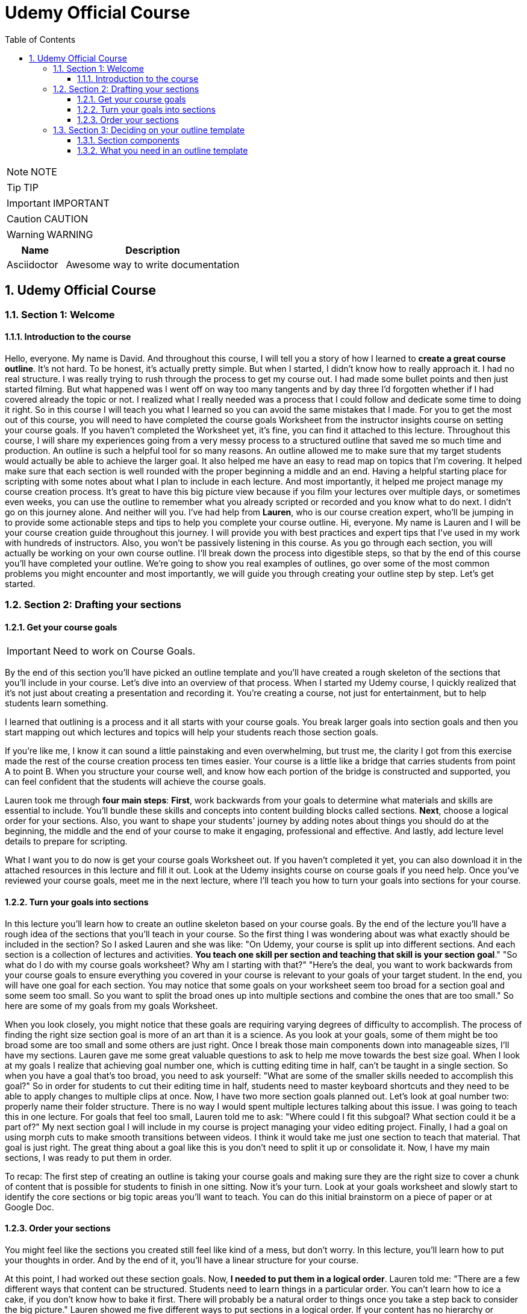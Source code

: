= Udemy Official Course
:toc: left
:toclevels: 5
:sectnums:
:sectnumlevels: 5

NOTE: NOTE

TIP: TIP

IMPORTANT: IMPORTANT

CAUTION: CAUTION

WARNING: WARNING

[cols="1,3"]
|===
| Name | Description

| Asciidoctor
| Awesome way to write documentation

|===

== Udemy Official Course

=== Section 1: Welcome

==== Introduction to the course

Hello, everyone. My name is David. And throughout this course, I will tell you a story of how I learned to *create a great course outline*. It's not hard. To be honest, it's actually pretty simple. But when I started, I didn't know how to really approach it. I had no real structure. I was really trying to rush through the process to get my course out. I had made some bullet points and then just started filming. But what happened was I went off on way too many tangents and by day three I'd forgotten whether if I had covered already the topic or not. I realized what I really needed was a process that I could follow and dedicate some time to doing it right. So in this course I will teach you what I learned so you can avoid the same mistakes that I made. For you to get the most out of this course, you will need to have completed the course goals Worksheet from the instructor insights course on setting your course goals. If you haven't completed the Worksheet yet, it's fine, you can find it attached to this lecture. Throughout this course, I will share my experiences going from a very messy process to a structured outline that saved me so much time and production. An outline is such a helpful tool for so many reasons. An outline allowed me to make sure that my target students would actually be able to achieve the larger goal. It also helped me have an easy to read map on topics that I'm covering. It helped make sure that each section is well rounded with the proper beginning a middle and an end. Having a helpful starting place for scripting with some notes about what I plan to include in each lecture. And most importantly, it helped me project manage my course creation process. It's great to have this big picture view because if you film your lectures over multiple days, or sometimes even weeks, you can use the outline to remember what you already scripted or recorded and you know what to do next. I didn't go on this journey alone. And neither will you. I've had help from *Lauren*, who is our course creation expert, who'll be jumping in to provide some actionable steps and tips to help you complete your course outline. Hi, everyone. My name is Lauren and I will be your course creation guide throughout this journey. I will provide you with best practices and expert tips that I've used in my work with hundreds of instructors. Also, you won't be passively listening in this course. As you go through each section, you will actually be working on your own course outline. I'll break down the process into digestible steps, so that by the end of this course you'll have completed your outline. We're going to show you real examples of outlines, go over some of the most common problems you might encounter and most importantly, we will guide you through creating your outline step by step. Let's get started. 

=== Section 2: Drafting your sections

==== Get your course goals

IMPORTANT: Need to  work on Course Goals.

By the end of this section you'll have picked an outline template and you'll have created a rough skeleton of the sections that you'll include in your course. Let's dive into an overview of that process. When I started my Udemy course, I quickly realized that it's not just about creating a presentation and recording it. You're creating a course, not just for entertainment, but to help students learn something.

I learned that outlining is a process and it all starts with your course goals. You break larger goals into section goals and then you start mapping out which lectures and topics will help your students reach those section goals.

If you're like me, I know it can sound a little painstaking and even overwhelming, but trust me, the clarity I got from this exercise made the rest of the course creation process ten times easier. Your course is a little like a bridge that carries students from point A to point B. When you structure your course well, and know how each portion of the bridge is constructed and supported, you can feel confident that the students will achieve the course goals.

Lauren took me through *four main steps*: *First*, work backwards from your goals to determine what materials and skills are essential to include. You'll bundle these skills and concepts into content building blocks called sections. *Next*, choose a logical order for your sections. Also, you want to shape your students' journey by adding notes about things you should do at the beginning, the middle and the end of your course to make it engaging, professional and effective. And lastly, add lecture level details to prepare for scripting.

What I want you to do now is get your course goals Worksheet out. If you haven't completed it yet, you can also download it in the attached resources in this lecture and fill it out. Look at the Udemy insights course on course goals if you need help. Once you've reviewed your course goals, meet me in the next lecture, where I'll teach you how to turn your goals into sections for your course.

==== Turn your goals into sections

In this lecture you'll learn how to create an outline skeleton based on your course goals. By the end of the lecture you'll have a rough idea of the sections that you'll teach in your course. So the first thing I was wondering about was what exactly should be included in the section? So I asked Lauren and she was like: "On Udemy, your course is split up into different sections. And each section is a collection of lectures and activities. *You teach one skill per section and teaching that skill is your section goal*." "So what do I do with my course goals worksheet? Why am I starting with that?" "Here's the deal, you want to work backwards from your course goals to ensure everything you covered in your course is relevant to your goals of your target student. In the end, you will have one goal for each section. You may notice that some goals on your worksheet seem too broad for a section goal and some seem too small. So you want to split the broad ones up into multiple sections and combine the ones that are too small." So here are some of my goals from my goals Worksheet.

When you look closely, you might notice that these goals are requiring varying degrees of difficulty to accomplish. The process of finding the right size section goal is more of an art than it is a science. As you look at your goals, some of them might be too broad some are too small and some others are just right. Once I break those main components down into manageable sizes, I'll have my sections. Lauren gave me some great valuable questions to ask to help me move towards the best size goal. When I look at my goals I realize that achieving goal number one, which is cutting editing time in half, can't be taught in a single section. So when you have a goal that's too broad, you need to ask yourself: "What are some of the smaller skills needed to accomplish this goal?" So in order for students to cut their editing time in half, students need to master keyboard shortcuts and they need to be able to apply changes to multiple clips at once. Now, I have two more section goals planned out. Let's look at goal number two: properly name their folder structure. There is no way I would spent multiple lectures talking about this issue. I was going to teach this in one lecture. For goals that feel too small, Lauren told me to ask: "Where could I fit this subgoal? What section could it be a part of?" My next section goal I will include in my course is project managing your video editing project. Finally, I had a goal on using morph cuts to make smooth transitions between videos. I think it would take me just one section to teach that material. That goal is just right. The great thing about a goal like this is you don't need to split it up or consolidate it. Now, I have my main sections, I was ready to put them in order.

To recap: The first step of creating an outline is taking your course goals and making sure they are the right size to cover a chunk of content that is possible for students to finish in one sitting. Now it's your turn. Look at your goals worksheet and slowly start to identify the core sections or big topic areas you'll want to teach. You can do this initial brainstorm on a piece of paper or at Google Doc.

==== Order your sections

You might feel like the sections you created still feel like kind of a mess, but don't worry. In this lecture, you'll learn how to put your thoughts in order. And by the end of it, you'll have a linear structure for your course.

At this point, I had worked out these section goals. Now, *I needed to put them in a logical order*. Lauren told me: "There are a few different ways that content can be structured. Students need to learn things in a particular order. You can't learn how to ice a cake, if you don't know how to bake it first. There will probably be a natural order to things once you take a step back to consider the big picture." Lauren showed me five different ways to put sections in a logical order. If your content has no hierarchy or sequence, then you can think about ordering it by categories, like tasks or products. Think about a cooking course, you could organize by recipes or spices used. Or an Excel course could be organized by formatting tools, data analysis tools and common formulas. Another way to structure your course is by cause and effect. This makes sense if the content presents problems and many solutions. Many IT or personal development courses could be organized in that way. *If the content already has an inherent structure or sequence, like needing to be in chronological order, or a series of steps in a process or procedure, it makes sense to keep that inherent structure when outlining your course*. If students need to build up to understanding a complex problem or concept, it might make sense to *structure it from simple to complex*. It can help build learners confidence and knowledge by starting slow and then adding complexity as you move along. A project management course might start by introducing useful management tools, before talking about agile process management. And lastly, instead of starting simple and getting more complex, some content may actually be learned better if you see the big picture and that's introduced first. And then, what you do is dive into each part. This provides context to the students so they can make better sense of how each piece of information is important and where it fits in. This course you are watching now is actually structured in that way. So, if we use my editing course that I'm working on as an example, I decided to order it by problem and solutions. I want to help students with three problems: Get more organized, cut editing time in half and have a better looking finished video. So, this is the order that I came up with for students to learn Adobe Premiere. This might sound really obvious, but knowing the inherent structure of your course will give you confidence that it will make sense to your students.

So, now it's your turn. Go through your sections and put them in a good order. Think about what makes most sense for your target student and for your content. Remember, your students are learning this from scratch. Here are a few questions you can ask yourself if you get stuck: *if you were new to the subject, starting to learn it all over again, what would you benefit from knowing first*? Or are there any concepts, skills or backstory that you need to already know to be successful in certain sections? If so, it's best to move those earlier in the course. That will ensure that you're covering the pre-requisite material for what you're going to cover later in the course. And just a quick note on that: keep in mind that if you're creating an advanced level course, you usually don't need to include as much introductory content. It all depends on your target student.

=== Section 3: Deciding on your outline template

==== Section components

Now that you have a basic course skeleton with all your main sections, it's time to get more granular. In this lecture you'll get a good understanding for what makes up a section, so you know what elements you need to plan for in your outline. *Let's go back to the bridge analogy, I learned that my course is the bridge between where my students are and where I want them to be*. The bridge has individual sections. Now, I needed to understand each of the components in a section. Every section should have its own section goal, so students know what skill they will learn in that section.*But now, how do students reach that goal? There are two components that make up a section: lectures and activities*. Lectures, on Udemy, are often videos, but can also be text. In lectures you teach your students information and concepts. The other component is the activities. Activities help students learn by doing or to apply what they've already learned.

In the following sections of this course we'll work on your lectures and activities, but keeping track of all the components can be messy. So to get you started in the next lecture I'll share an outlining template that I also gave to David. This will help you stay organized and better manage your course creation process.

==== What you need in an outline template

One thing a lot of instructors struggle with is finding the right format to outline their course. In this lecture we'll share what you'll need to include in your outline and show you some examples of outlines that other Udemy instructors have created. I will also provide you with the template that I've used with many instructors. By the end of this lecture you'll decide on a format that's right for you. To be honest, I had no idea what format to use to create my outline. I mean, I knew that I was going to have sections, lectures and activities, but what else did I need to think of or keep track of? So I asked Lauren, and Lauren was like: "Well, different instructors certainly have different preferences and have had success with all kinds of outlining tools and templates, but I would say a majority of our instructors use Google Sheets or Excel to outline. We also have instructors who use Docs, Evernote or Mindmanager. Or old school pen and paper. Or even their living room wall. Let me tell you what your outline should include and then you can choose your format.

*I learned that I will need my outline template to: show me if I have enough practice opportunities, show me the estimated time each lecture will take, highlight where I might add additional resources like checklists, templates or PDF articles that may be beneficial to add for the students. Add notes for myself for scripting, add the lecture format. Will the lecture be talking head, article or screen cast? Include section titles and lecture titles and add the section goals*.

The fact is our instructors get organized and create an outline. It might seem like a pain at the beginning, believe me, I thought the exact same thing, but it will save you so much trouble down the road and your course quality will be way better, I guarantee it. To get you started on the right track, I have created an outline template that you can use. I have also asked some Udemy instructors to share their outlines so you can look at a few different successful examples. Check them out in the next lecture, then pick an outline template that works for you or create your own. In that template add the sections in section goals that you've worked on so far.